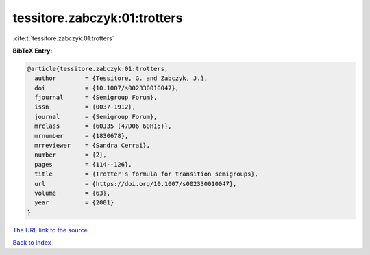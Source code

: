 tessitore.zabczyk:01:trotters
=============================

:cite:t:`tessitore.zabczyk:01:trotters`

**BibTeX Entry:**

.. code-block:: bibtex

   @article{tessitore.zabczyk:01:trotters,
     author        = {Tessitore, G. and Zabczyk, J.},
     doi           = {10.1007/s002330010047},
     fjournal      = {Semigroup Forum},
     issn          = {0037-1912},
     journal       = {Semigroup Forum},
     mrclass       = {60J35 (47D06 60H15)},
     mrnumber      = {1830678},
     mrreviewer    = {Sandra Cerrai},
     number        = {2},
     pages         = {114--126},
     title         = {Trotter's formula for transition semigroups},
     url           = {https://doi.org/10.1007/s002330010047},
     volume        = {63},
     year          = {2001}
   }

`The URL link to the source <https://doi.org/10.1007/s002330010047>`__


`Back to index <../By-Cite-Keys.html>`__

